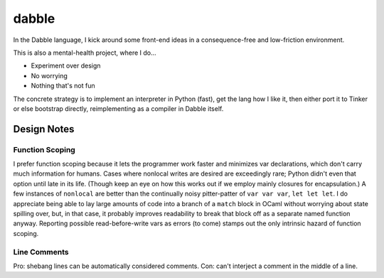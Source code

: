 ======
dabble
======

In the Dabble language, I kick around some front-end ideas in a consequence-free and low-friction environment.

This is also a mental-health project, where I do…

* Experiment over design
* No worrying
* Nothing that's not fun

The concrete strategy is to implement an interpreter in Python (fast), get the lang how I like it, then either port it to Tinker or else bootstrap directly, reimplementing as a compiler in Dabble itself.


Design Notes
============

Function Scoping
----------------

I prefer function scoping because it lets the programmer work faster and minimizes var declarations, which don't carry much information for humans. Cases where nonlocal writes are desired are exceedingly rare; Python didn't even that option until late in its life. (Though keep an eye on how this works out if we employ mainly closures for encapsulation.) A few instances of ``nonlocal`` are better than the continually noisy pitter-patter of ``var var var``, ``let let let``. I do appreciate being able to lay large amounts of code into a branch of a ``match`` block in OCaml without worrying about state spilling over, but, in that case, it probably improves readability to break that block off as a separate named function anyway. Reporting possible read-before-write vars as errors (to come) stamps out the only intrinsic hazard of function scoping.


Line Comments
-------------

Pro: shebang lines can be automatically considered comments. Con: can't interject a comment in the middle of a line.
